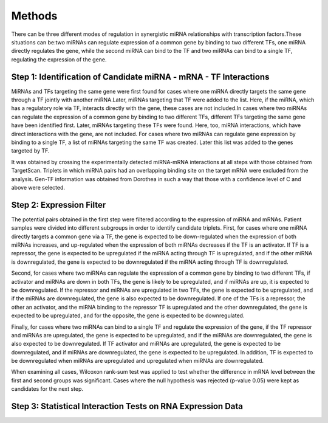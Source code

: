 Methods
=======

There can be three different modes of regulation in synergistic miRNA relationships with transcription factors.These situations can be:two miRNAs can regulate expression of a common gene by binding to two different TFs, one miRNA directly regulates the gene, while the second miRNA can bind to the TF and two miRNAs can bind to a single TF, regulating the expression of the gene.


Step 1: Identification of Candidate miRNA - mRNA - TF Interactions
--------
MiRNAs and TFs targeting the same gene were first found for cases where one miRNA directly targets the same gene through a TF jointly with another miRNA.Later, miRNAs targeting that TF were added to the list. Here, if the miRNA, which has a regulatory role via TF, interacts directly with the gene, these cases are not included.In cases where two miRNAs can regulate the expression of a common gene by binding to two different TFs, different TFs targeting the same gene have been identified first. Later, miRNAs targeting these TFs were found. Here, too, miRNA interactions, which have direct interactions with the gene, are not included. For cases where two miRNAs can regulate gene expression by binding to a single TF, a list of miRNAs targeting the same TF was created. Later this list was added to the genes targeted by TF.

It was obtained by crossing the experimentally detected miRNA-mRNA interactions at all steps with those obtained from TargetScan. Triplets in which miRNA pairs had an overlapping binding site on the target mRNA were excluded from the analysis. Gen-TF information was obtained from Dorothea in such a way that those with a confidence level of C and above were selected.

Step 2: Expression Filter
--------
The potential pairs obtained in the first step were filtered according to the expression of miRNA and mRNAs. Patient samples were divided into different subgroups in order to identify candidate triplets. First, for cases where one miRNA directly targets a common gene via a TF, the gene is expected to be down-regulated when the expression of both miRNAs increases, and up-regulated when the expression of both miRNAs decreases if the TF is an activator. If TF is a repressor, the gene is expected to be upregulated if the miRNA acting through TF is upregulated, and if the other miRNA is downregulated, the gene is expected to be downregulated if the miRNA acting through TF is downregulated.

Second, for cases where two miRNAs can regulate the expression of a common gene by binding to two different TFs, if activator and miRNAs are down in both TFs, the gene is likely to be upregulated, and if miRNAs are up, it is expected to be downregulated. If the repressor and miRNAs are upregulated in two TFs, the gene is expected to be upregulated, and if the miRNAs are downregulated, the gene is also expected to be downregulated. If one of the TFs is a repressor, the other an activator, and the miRNA binding to the repressor TF is upregulated and the other downregulated, the gene is expected to be upregulated, and for the opposite, the gene is expected to be downregulated.

Finally, for cases where two miRNAs can bind to a single TF and regulate the expression of the gene, if the TF repressor and miRNAs are upregulated, the gene is expected to be upregulated, and if the miRNAs are downregulated, the gene is also expected to be downregulated. If TF activator and miRNAs are upregulated, the gene is expected to be downregulated, and if miRNAs are downregulated, the gene is expected to be upregulated. In addition, TF is expected to be downregulated when miRNAs are upregulated and upregulated when miRNAs are downregulated.

When examining all cases, Wilcoxon rank-sum test was applied to test whether the difference in mRNA level between the first and second groups was significant. Cases where the null hypothesis was rejected (p-value 0.05) were kept as candidates for the next step.

Step 3:  Statistical Interaction Tests on RNA Expression Data
--------



